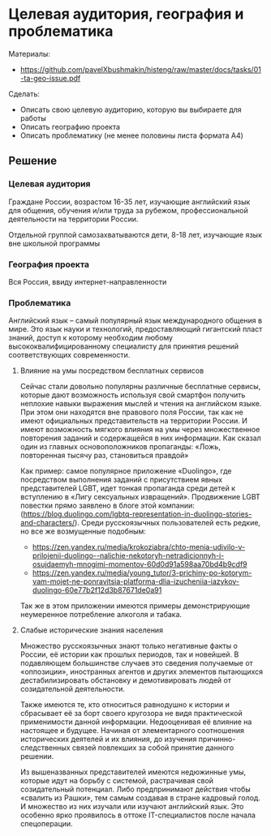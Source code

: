 * Целевая аудитория, география и проблематика
:PROPERTIES:
:ID:       6E42CA7C-D8B3-4BCB-8853-EF21A61035F7
:CUSTOM_ID: ta-geo-issue
:END:
Материалы:
- https://github.com/pavelXbushmakin/histeng/raw/master/docs/tasks/01-ta-geo-issue.pdf

Сделать:  
- Описать свою целевую аудиторию, которую вы выбираете для работы
- Описать географию проекта
- Описать проблематику (не менее половины листа формата A4)

** Решение
:PROPERTIES:
:ID:       86462638-00EE-4D41-B374-EC524629A93C
:CUSTOM_ID: ta-geo-issue-r
:END:
*** Целевая аудитория
:PROPERTIES:
:ID:       4045E350-5BAA-42E1-BD99-C28457809CC4
:CUSTOM_ID: ta
:END:
Граждане России, возрастом 16-35 лет, изучающие английский язык для
общения, обучения и/или труда за рубежом, профессиональной
деятельности на территории России.

Отдельной группой самозахватываются дети, 8-18 лет, изучающие язык вне школьной программы
*** География проекта
:PROPERTIES:
:ID:       B7DE3568-6862-4192-8F15-3179B497C132
:CUSTOM_ID: geo
:END:
Вся Россия, ввиду интернет-направленности
*** Проблематика
:PROPERTIES:
:ID:       E853DBF1-33EC-4999-8E1E-E9FF4301408A
:CUSTOM_ID: issue
:END:
Английский язык – самый популярный язык международного общения в
мире. Это язык науки и технологий, предоставляющий гигантский пласт
знаний, доступ к которому необходим любому высококвалифицированному
специалисту для принятия решений соответствующих современности.

**** Влияние на умы посредством бесплатных сервисов
:PROPERTIES:
:ID:       FEBA3E35-DC49-4819-A5D1-8F6CC0EE2ECB
:CUSTOM_ID: minds
:END:
Сейчас стали довольно популярны различные бесплатные сервисы, которые
дают возможность используя свой смартфон получить неплохие навыки
выражения мыслей и чтения на английском языке. При этом они находятся
вне правового поля России, так как не имеют официальных
представительств на территории России. И имеют возможность мягкого
влияния на умы через множественное повторения заданий и содержащейся в
них информации. Как сказал один из главных основоположников
пропаганды: «Ложь, повторенная тысячу раз, становиться правдой»

Как пример: самое популярное приложение «Duolingo», где посредством
выполнения заданий c присутствием явных представителей LGBT, идет
тонкая пропаганда среди детей к вступлению в «Лигу сексуальных
извращений». Продвижение LGBT повестки прямо заявлено в блоге этой
компании:(https://blog.duolingo.com/lgbtq-representation-in-duolingo-stories-and-characters/).
Среди русскоязычных пользователей есть редкие, но все же возмущенные
подобным:
- https://zen.yandex.ru/media/krokoziabra/chto-menia-udivilo-v-prilojenii-duolingo--nalichie-nekotoryh-netradicionnyh-i-osujdaemyh-mnogimi-momentov-60d0d91a598aa70bd4b9cdf9
- https://zen.yandex.ru/media/young_tutor/3-prichiny-po-kotorym-vam-mojet-ne-ponravitsia-platforma-dlia-izucheniia-iazykov-duolingo-60e77b2f12d3b87671de0a91

Так же в этом приложении имеются примеры демонстрирующие неумеренное потребление алкоголя и табака.

**** Слабые исторические знания населения
:PROPERTIES:
:ID:       864C5541-65C8-41F9-9172-CE827B0E1C16
:CUSTOM_ID: knowledge
:END:
Множество русскоязычных знают только негативные факты о России, её
истории как прошлых периодов, так и новейшей. В подавляющем
большинстве случаев это сведения получаемые от «оппозиции»,
иностранных агентов и других элементов пытающихся дестабилизировать
обстановку и демотивировать людей от созидательной деятельности.

Также имеются те, кто относиться равнодушно к истории и сбрасывает её
за борт своего кругозора не видя практической применимости данной
информации. Недооценивая её влияние на настоящее и будущее. Начиная от
элементарного соотношения исторических деятелей и их влияния, до
изучения причинно-следственных связей повлекших за собой принятие
данного решении.

Из вышеназванных представителей имеются недюжинные умы, которые идут
на борьбу с системой, растрачивая свой созидательный потенциал. Либо
предпринимают действия чтобы «свалить из Рашки», тем самым создавая в
стране кадровый голод. И множество из них изучали или изучают
английский язык. Это особенно ярко проявилось в оттоке IT-специалистов
после начала спецоперации.
